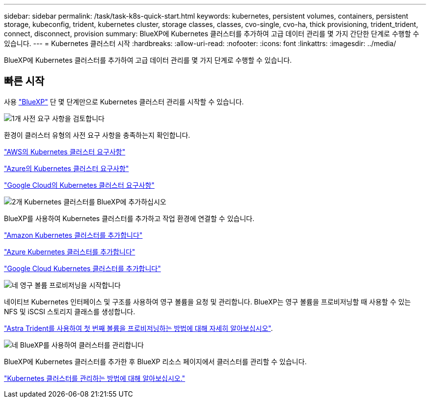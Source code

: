 ---
sidebar: sidebar 
permalink: /task/task-k8s-quick-start.html 
keywords: kubernetes, persistent volumes, containers, persistent storage, kubeconfig, trident, kubernetes cluster, storage classes, classes, cvo-single, cvo-ha, thick provisioning, trident_trident, connect, disconnect, provision 
summary: BlueXP에 Kubernetes 클러스터를 추가하여 고급 데이터 관리를 몇 가지 간단한 단계로 수행할 수 있습니다. 
---
= Kubernetes 클러스터 시작
:hardbreaks:
:allow-uri-read: 
:nofooter: 
:icons: font
:linkattrs: 
:imagesdir: ../media/


[role="lead"]
BlueXP에 Kubernetes 클러스터를 추가하여 고급 데이터 관리를 몇 가지 단계로 수행할 수 있습니다.



== 빠른 시작

사용 link:https://docs.netapp.com/us-en/cloud-manager-setup-admin/index.html["BlueXP"^] 단 몇 단계만으로 Kubernetes 클러스터 관리를 시작할 수 있습니다.

.image:https://raw.githubusercontent.com/NetAppDocs/common/main/media/number-1.png["1개"] 사전 요구 사항을 검토합니다
[role="quick-margin-para"]
환경이 클러스터 유형의 사전 요구 사항을 충족하는지 확인합니다.

[role="quick-margin-para"]
link:https://docs.netapp.com/us-en/cloud-manager-kubernetes/requirements/kubernetes-reqs-aws.html["AWS의 Kubernetes 클러스터 요구사항"]

[role="quick-margin-para"]
link:https://docs.netapp.com/us-en/cloud-manager-kubernetes/requirements/kubernetes-reqs-aks.html["Azure의 Kubernetes 클러스터 요구사항"]

[role="quick-margin-para"]
link:https://docs.netapp.com/us-en/cloud-manager-kubernetes/requirements/kubernetes-reqs-gke.html["Google Cloud의 Kubernetes 클러스터 요구사항"]

.image:https://raw.githubusercontent.com/NetAppDocs/common/main/media/number-2.png["2개"] Kubernetes 클러스터를 BlueXP에 추가하십시오
[role="quick-margin-para"]
BlueXP를 사용하여 Kubernetes 클러스터를 추가하고 작업 환경에 연결할 수 있습니다.

[role="quick-margin-para"]
link:https://docs.netapp.com/us-en/cloud-manager-kubernetes/task/task-kubernetes-discover-aws.html["Amazon Kubernetes 클러스터를 추가합니다"]

[role="quick-margin-para"]
link:https://docs.netapp.com/us-en/cloud-manager-kubernetes/task/task-kubernetes-discover-azure.html["Azure Kubernetes 클러스터를 추가합니다"]

[role="quick-margin-para"]
link:https://docs.netapp.com/us-en/cloud-manager-kubernetes/task/task-kubernetes-discover-gke.html["Google Cloud Kubernetes 클러스터를 추가합니다"]

.image:https://raw.githubusercontent.com/NetAppDocs/common/main/media/number-3.png["네"] 영구 볼륨 프로비저닝을 시작합니다
[role="quick-margin-para"]
네이티브 Kubernetes 인터페이스 및 구조를 사용하여 영구 볼륨을 요청 및 관리합니다. BlueXP는 영구 볼륨을 프로비저닝할 때 사용할 수 있는 NFS 및 iSCSI 스토리지 클래스를 생성합니다.

[role="quick-margin-para"]
link:https://docs.netapp.com/us-en/trident/trident-get-started/kubernetes-postdeployment.html#step-3-provision-your-first-volume["Astra Trident를 사용하여 첫 번째 볼륨을 프로비저닝하는 방법에 대해 자세히 알아보십시오"^].

.image:https://raw.githubusercontent.com/NetAppDocs/common/main/media/number-4.png["네"] BlueXP를 사용하여 클러스터를 관리합니다
[role="quick-margin-para"]
BlueXP에 Kubernetes 클러스터를 추가한 후 BlueXP 리소스 페이지에서 클러스터를 관리할 수 있습니다.

[role="quick-margin-para"]
link:task-k8s-manage-trident.html["Kubernetes 클러스터를 관리하는 방법에 대해 알아보십시오."]
